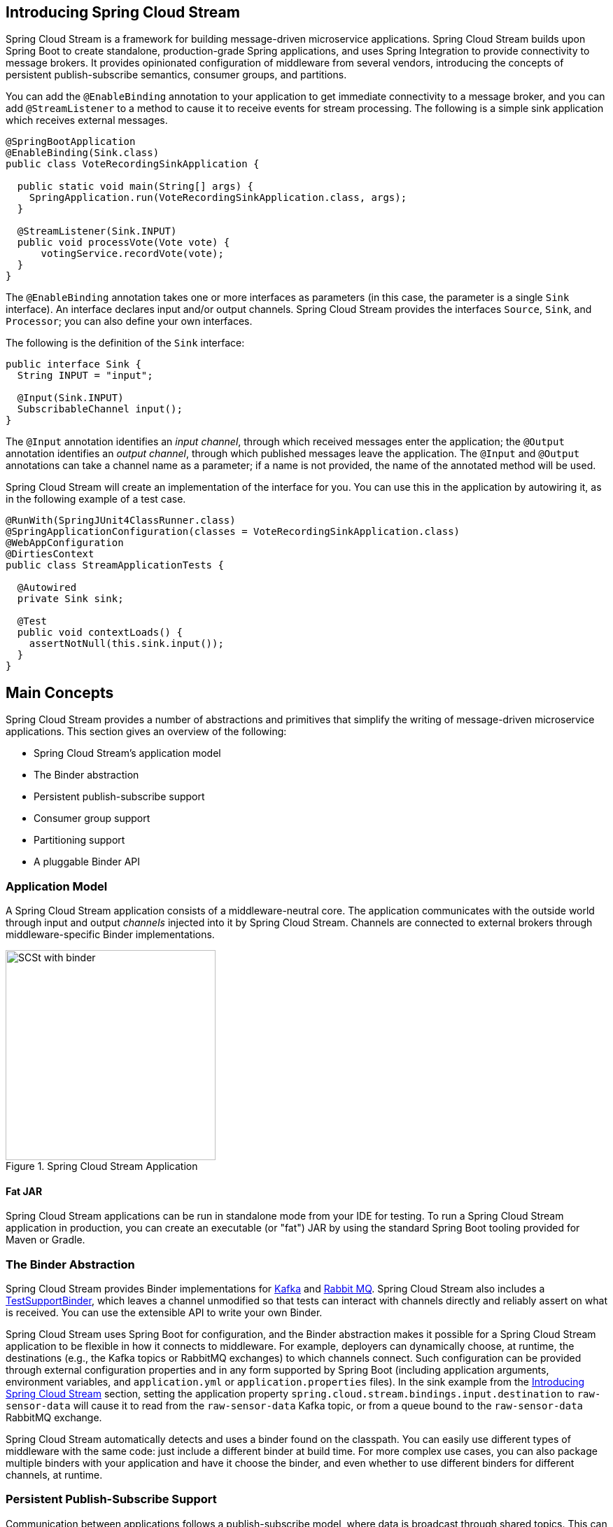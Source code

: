 [partintro]
--
This section goes into more detail about how you can work with Spring Cloud Stream.
It covers topics such as creating and running stream applications.
--

== Introducing Spring Cloud Stream
Spring Cloud Stream is a framework for building message-driven microservice applications.
Spring Cloud Stream builds upon Spring Boot to create standalone, production-grade Spring applications, and uses Spring Integration to provide connectivity to message brokers.
It provides opinionated configuration of middleware from several vendors, introducing the concepts of persistent publish-subscribe semantics, consumer groups, and partitions.

You can add the `@EnableBinding` annotation to your application to get immediate connectivity to a message broker, and you can add `@StreamListener` to a method to cause it to receive events for stream processing.
The following is a simple sink application which receives external messages.

[source,java]
----
@SpringBootApplication
@EnableBinding(Sink.class)
public class VoteRecordingSinkApplication {

  public static void main(String[] args) {
    SpringApplication.run(VoteRecordingSinkApplication.class, args);
  }

  @StreamListener(Sink.INPUT)
  public void processVote(Vote vote) {
      votingService.recordVote(vote);
  }
}
----

The `@EnableBinding` annotation takes one or more interfaces as parameters (in this case, the parameter is a single `Sink` interface).
An interface declares input and/or output channels.
Spring Cloud Stream provides the interfaces `Source`, `Sink`, and `Processor`; you can also define your own interfaces.

The following is the definition of the `Sink` interface:

[source,java]
----
public interface Sink {
  String INPUT = "input";

  @Input(Sink.INPUT)
  SubscribableChannel input();
}
----

The `@Input` annotation identifies an _input channel_, through which received messages enter the application; the `@Output` annotation identifies an _output channel_, through which published messages leave the application.
The `@Input` and `@Output` annotations can take a channel name as a parameter; if a name is not provided, the name of the annotated method will be used.

Spring Cloud Stream will create an implementation of the interface for you.
You can use this in the application by autowiring it, as in the following example of a test case.

[source,java]
----
@RunWith(SpringJUnit4ClassRunner.class)
@SpringApplicationConfiguration(classes = VoteRecordingSinkApplication.class)
@WebAppConfiguration
@DirtiesContext
public class StreamApplicationTests {

  @Autowired
  private Sink sink;

  @Test
  public void contextLoads() {
    assertNotNull(this.sink.input());
  }
}
----

== Main Concepts

Spring Cloud Stream provides a number of abstractions and primitives that simplify the writing of message-driven microservice applications.
This section gives an overview of the following:

* Spring Cloud Stream's application model
* The Binder abstraction
* Persistent publish-subscribe support
* Consumer group support
* Partitioning support
* A pluggable Binder API


=== Application Model

A Spring Cloud Stream application consists of a middleware-neutral core.
The application communicates with the outside world through input and output _channels_ injected into it by Spring Cloud Stream.
Channels are connected to external brokers through middleware-specific Binder implementations.

.Spring Cloud Stream Application
image::SCSt-with-binder.png[width=300,scaledwidth="50%"]

==== Fat JAR

Spring Cloud Stream applications can be run in standalone mode from your IDE for testing.
To run a Spring Cloud Stream application in production, you can create an executable (or "fat") JAR by using the standard Spring Boot tooling provided for Maven or Gradle.

=== The Binder Abstraction

Spring Cloud Stream provides Binder implementations for https://github.com/spring-cloud/spring-cloud-stream/tree/master/spring-cloud-stream-binders/spring-cloud-stream-binder-kafka[Kafka] and https://github.com/spring-cloud/spring-cloud-stream/tree/master/spring-cloud-stream-binders/spring-cloud-stream-binder-rabbit[Rabbit MQ].
Spring Cloud Stream also includes a https://github.com/spring-cloud/spring-cloud-stream/blob/master/spring-cloud-stream-test-support/src/main/java/org/springframework/cloud/stream/test/binder/TestSupportBinder.java[TestSupportBinder], which leaves a channel unmodified so that tests can interact with channels directly and reliably assert on what is received.
You can use the extensible API to write your own Binder.

Spring Cloud Stream uses Spring Boot for configuration, and the Binder abstraction makes it possible for a Spring Cloud Stream application to be flexible in how it connects to middleware.
For example, deployers can dynamically choose, at runtime, the destinations (e.g., the Kafka topics or RabbitMQ exchanges) to which channels connect.
Such configuration can be provided through external configuration properties and in any form supported by Spring Boot (including application arguments, environment variables, and `application.yml` or `application.properties` files).
In the sink example from the <<_introducing_spring_cloud_stream>> section, setting the application property `spring.cloud.stream.bindings.input.destination` to `raw-sensor-data` will cause it to read from the `raw-sensor-data` Kafka topic, or from a queue bound to the `raw-sensor-data` RabbitMQ exchange.

Spring Cloud Stream automatically detects and uses a binder found on the classpath.
You can easily use different types of middleware with the same code: just include a different binder at build time.
For more complex use cases, you can also package multiple binders with your application and have it choose the binder, and even whether to use different binders for different channels, at runtime.

=== Persistent Publish-Subscribe Support

Communication between applications follows a publish-subscribe model, where data is broadcast through shared topics.
This can be seen in the following figure, which shows a typical deployment for a set of interacting Spring Cloud Stream applications.

.Spring Cloud Stream Publish-Subscribe
image::SCSt-sensors.png[width=300,scaledwidth="50%"]

Data reported by sensors to an HTTP endpoint is sent to a common destination named `raw-sensor-data`.
From the destination, it is independently processed by a microservice application that computes time-windowed averages and by another microservice application that ingests the raw data into HDFS.
In order to process the data, both applications declare the topic as their input at runtime.

The publish-subscribe communication model reduces the complexity of both the producer and the consumer, and allows new applications to be added to the topology without disruption of the existing flow.
For example, downstream from the average-calculating application, you can add an application that calculates the highest temperature values for display and monitoring.
You can then add another application that interprets the same flow of averages for fault detection.
Doing all communication through shared topics rather than point-to-point queues reduces coupling between microservices.

While the concept of publish-subscribe messaging is not new, Spring Cloud Stream takes the extra step of making it an opinionated choice for its application model.
By using native middleware support, Spring Cloud Stream also simplifies use of the publish-subscribe model across different platforms.

[[consumer-groups]]
=== Consumer Groups
While the publish-subscribe model makes it easy to connect applications through shared topics, the ability to scale up by creating multiple instances of a given application is equally important.
When doing this, different instances of an application are placed in a competing consumer relationship, where only one of the instances is expected to handle a given message.

Spring Cloud Stream models this behavior through the concept of a _consumer group_.
(Spring Cloud Stream consumer groups are similar to and inspired by Kafka consumer groups.)
Each consumer binding can use the `spring.cloud.stream.bindings.<channelName>.group` property to specify a group name.
For the consumers shown in the following figure, this property would be set as `spring.cloud.stream.bindings.<channelName>.group=hdfsWrite` or `spring.cloud.stream.bindings.<channelName>.group=average`.

.Spring Cloud Stream Consumer Groups
image::SCSt-groups.png[width=300,scaledwidth="50%"]

All groups which subscribe to a given destination receive a copy of published data, but only one member of each group receives a given message from that destination.
By default, when a group is not specified, Spring Cloud Stream assigns the application to an anonymous and independent single-member consumer group that is in a publish-subscribe relationship with all other consumer groups.

[[durability]]
==== Durability

Consistent with the opinionated application model of Spring Cloud Stream, consumer group subscriptions are _durable_.
That is, a binder implementation ensures that group subscriptions are persistent, and once at least one subscription for a group has been created, the group will receive messages, even if they are sent while all applications in the group are stopped.

[NOTE]
====
Anonymous subscriptions are non-durable by nature.
For some binder implementations (e.g., RabbitMQ), it is possible to have non-durable group subscriptions.
====

In general, it is preferable to always specify a consumer group when binding an application to a given destination.
When scaling up a Spring Cloud Stream application, you must specify a consumer group for each of its input bindings.
This prevents the application's instances from receiving duplicate messages (unless that behavior is desired, which is unusual).

[[partitioning]]
=== Partitioning Support

Spring Cloud Stream provides support for _partitioning_ data between multiple instances of a given application.
In a partitioned scenario, the physical communication medium (e.g., the broker topic) is viewed as being structured into multiple partitions.
One or more producer application instances send data to multiple consumer application instances and ensure that data identified by common characteristics are processed by the same consumer instance.

Spring Cloud Stream provides a common abstraction for implementing partitioned processing use cases in a uniform fashion.
Partitioning can thus be used whether the broker itself is naturally partitioned (e.g., Kafka) or not (e.g., RabbitMQ).

.Spring Cloud Stream Partitioning
image::SCSt-partitioning.png[width=300,scaledwidth="50%"]

Partitioning is a critical concept in stateful processing, where it is critiical, for either performance or consistency reasons, to ensure that all related data is processed together.
For example, in the time-windowed average calculation example, it is important that all measurements from any given sensor are processed by the same application instance.

[NOTE]
====
To set up a partitioned processing scenario, you must configure both the data-producing and the data-consuming ends.
====

== Programming Model

This section describes Spring Cloud Stream's programming model.
Spring Cloud Stream provides a number of predefined annotations for declaring bound input and output channels as well as how to listen to channels.

=== Declaring and Binding Channels

==== Triggering Binding Via `@EnableBinding`

You can turn a Spring application into a Spring Cloud Stream application by applying the `@EnableBinding` annotation to one of the application's configuration classes.
The `@EnableBinding` annotation itself is meta-annotated with `@Configuration` and triggers the configuration of Spring Cloud Stream infrastructure:

[source,java]
----
...
@Import(...)
@Configuration
@EnableIntegration
public @interface EnableBinding {
    ...
    Class<?>[] value() default {};
}
----

The `@EnableBinding` annotation can take as parameters one or more interface classes that contain methods which represent bindable components (typically message channels).

[NOTE]
====
In Spring Cloud Stream 1.0, the only supported bindable components are the Spring Messaging `MessageChannel` and its extensions `SubscribableChannel` and `PollableChannel`.
Future versions should extend this support to other types of components, using the same mechanism.
In this documentation, we will continue to refer to channels.
====

==== `@Input` and `@Output`

A Spring Cloud Stream application can have an arbitrary number of input and output channels defined in an interface as `@Input` and `@Output` methods:

[source,java]
----
public interface Barista {

    @Input
    SubscribableChannel orders();

    @Output
    MessageChannel hotDrinks();

    @Output
    MessageChannel coldDrinks();
}
----

Using this interface as a parameter to `@EnableBinding` will trigger the creation of three bound channels named `orders`, `hotDrinks`, and `coldDrinks`, respectively.

[source,java]
----
@EnableBinding(Barista.class)
public class CafeConfiguration {

   ...
}
----

===== Customizing Channel Names

Using the `@Input` and `@Output` annotations, you can specify a customized channel name for the channel, as shown in the following example:

[source,java]
----
public interface Barista {
    ...
    @Input("inboundOrders")
    SubscribableChannel orders();
}
----

In this example, the created bound channel will be named `inboundOrders`.

===== `Source`, `Sink`, and `Processor`

For easy addressing of the most common use cases, which involve either an input channel, an output channel, or both, Spring Cloud Stream provides three predefined interfaces out of the box.

`Source` can be used for an application which has a single outbound channel.

[source,java]
----
public interface Source {

  String OUTPUT = "output";

  @Output(Source.OUTPUT)
  MessageChannel output();

}
----

`Sink` can be used for an application which has a single inbound channel.

[source,java]
----
public interface Sink {

  String INPUT = "input";

  @Input(Sink.INPUT)
  SubscribableChannel input();

}
----

`Processor` can be used for an application which has both an inbound channel and an outbound channel.

[source,java]
----
public interface Processor extends Source, Sink {
}
----

Spring Cloud Stream provides no special handling for any of these interfaces; they are only provided out of the box.

==== Accessing Bound Channels

===== Injecting the Bound Interfaces

For each bound interface, Spring Cloud Stream will generate a bean that implements the interface.
Invoking a `@Input`-annotated or `@Output`-annotated method of one of these beans will return the relevant bound channel.

The bean in the following example sends a message on the output channel when its `hello` method is invoked.
It invokes `output()` on the injected `Source` bean to retrieve the target channel.

[source,java]
----
@Component
public class SendingBean {

    private Source source;

    @Autowired
    public SendingBean(Source source) {
        this.source = source;
    }

    public void sayHello(String name) {
         source.output().send(MessageBuilder.withPayload(name).build());
    }
}
----

===== Injecting Channels Directly

Bound channels can be also injected directly:

[source, java]
----
@Component
public class SendingBean {

    private MessageChannel output;

    @Autowired
    public SendingBean(MessageChannel output) {
        this.output = output;
    }

    public void sayHello(String name) {
         output.send(MessageBuilder.withPayload(name).build());
    }
}
----

If the name of the channel is customized on the declaring annotation, that name should be used instead of the method name.
Given the following declaration:

[source,java]
----
public interface CustomSource {
    ...
    @Output("customOutput")
    MessageChannel output();
}
----

The channel will be injected as shown in the following example:

[source, java]
----
@Component
public class SendingBean {

    private MessageChannel output;

    @Autowired
    public SendingBean(@Qualifier("customOutput") MessageChannel output) {
        this.output = output;
    }

    public void sayHello(String name) {
         this.output.send(MessageBuilder.withPayload(name).build());
    }
}
----
==== Producing and Consuming Messages

You can write a Spring Cloud Stream application using either Spring Integration annotations or Spring Cloud Stream's `@StreamListener` annotation.
The `@StreamListener` annotation is modeled after other Spring Messaging annotations (such as `@MessageMapping`, `@JmsListener`, `@RabbitListener`, etc.) but adds content type management and type coercion features.

===== Native Spring Integration Support

Because Spring Cloud Stream is based on Spring Integration, Stream completely inherits Integration's foundation and infrastructure as well as the component itself.
For example, you can attach the  output channel of a `Source` to a `MessageSource`:

[source, java]
----
@EnableBinding(Source.class)
public class TimerSource {

  @Value("${format}")
  private String format;

  @Bean
  @InboundChannelAdapter(value = Source.OUTPUT, poller = @Poller(fixedDelay = "${fixedDelay}", maxMessagesPerPoll = "1"))
  public MessageSource<String> timerMessageSource() {
    return () -> new GenericMessage<>(new SimpleDateFormat(format).format(new Date()));
  }
}
----

Or you can use a processor's channels in a transformer:

[source,java]
----
@EnableBinding(Processor.class)
public class TransformProcessor {
  @Transformer(inputChannel = Processor.INPUT, outputChannel = Processor.OUTPUT)
  public Object transform(String message) {
    return message.toUpperCase();
  }
}
----

===== Using @StreamListener for Automatic Content Type Handling

Complementary to its Spring Integration support, Spring Cloud Stream provides its own `@StreamListener` annotation, modeled after other Spring Messaging annotations (e.g. `@MessageMapping`, `@JmsListener`, `@RabbitListener`, etc.).
The `@StreamListener` annotation provides a simpler model for handling inbound messages, especially when dealing with use cases that involve content type management and type coercion.

Spring Cloud Stream provides an extensible `MessageConverter` mechanism for handling data conversion by bound channels and for, in this case, dispatching to methods annotated with `@StreamListener`.
The following is an example of an application which processes external `Vote` events:

[source,java]
----
@EnableBinding(Sink.class)
public class VoteHandler {

  @Autowired
  VotingService votingService;

  @StreamListener(Sink.INPUT)
  public void handle(Vote vote) {
    votingService.record(vote);
  }
}
----

The distinction between `@StreamListener` and a Spring Integration `@ServiceActivator` is seen when considering an inbound `Message` that has a `String` payload and a `contentType` header of `application/json`.
In the case of `@StreamListener`, the `MessageConverter` mechanism will use the `contentType` header to parse the `String` payload into a `Vote` object.

As with other Spring Messaging methods, method arguments can be annotated with `@Payload`, `@Headers` and `@Header`.

[NOTE]
====
For methods which return data, you must use the `@SendTo` annotation to specify the output binding destination for data returned by the method:

[source,java]
----
@EnableBinding(Processor.class)
public class TransformProcessor {

  @Autowired
  VotingService votingService;

  @StreamListener(Processor.INPUT)
  @SendTo(Processor.OUTPUT)
  public VoteResult handle(Vote vote) {
    return votingService.record(vote);
  }
}
----
====

===== Using @StreamListener for dispatching messages to multiple methods

Since version 1.2, Spring Cloud Stream supports dispatching messages to multiple `@StreamListener` methods registered on an input channel, based on a condition.

In order to be eligible to support conditional dispatching, a method must satisfy the follow conditions:

* it must not return a value
* it must be an individual message handling method (reactive API methods are not supported)

The condition is specified via a SpEL expression in the `condition` attribute of the annotation and is evaluated for each message.
All the handlers that match the condition will be invoked in the same thread and no assumption must be made about the order in which the invocations take place.

An example of using `@StreamListener` with dispatching conditions can be seen below.
In this example, all the messages bearing a header `type` with the value `foo` will be dispatched to the `receiveFoo` method, and all the messages bearing a header `type` with the value `bar` will be dispatched to the `receiveBar` method.

[source,java]
----
@EnableBinding(Sink.class)
@EnableAutoConfiguration
public static class TestPojoWithAnnotatedArguments {

    @StreamListener(target = Sink.INPUT, condition = "headers['type']=='foo'")
    public void receiveFoo(@Payload FooPojo fooPojo) {
       // handle the message
    }

    @StreamListener(target = Sink.INPUT, condition = "headers['type']=='bar'")
    public void receiveBar(@Payload BarPojo barPojo) {
       // handle the message
    }
}
----

[NOTE]
====
Dispatching via `@StreamListener` conditions is only supported for handlers of individual messages, and not for reactive programming support (described below).
====

==== Reactive Programming Support

Spring Cloud Stream also supports the use of reactive APIs where incoming and outgoing data is handled as continuous data flows.
Support for reactive APIs is available via the `spring-cloud-stream-reactive`, which needs to be added explicitly to your project.


The programming model with reactive APIs is declarative, where instead of specifying how each individual message should be handled, you can use operators that describe functional transformations from inbound to outbound data flows.

Spring Cloud Stream supports the following reactive APIs:

*   Reactor
*   RxJava 1.x

In the future, it is intended to support a more generic model based on Reactive Streams.

The reactive programming model is also using the `@StreamListener` annotation for setting up reactive handlers. The differences are that:

* the `@StreamListener` annotation must not specify an input or output, as they are provided as arguments and return values from the method;
* the arguments of the method must be annotated with `@Input` and `@Output` indicating which input or output will the incoming and respectively outgoing data flows connect to;
* the return value of the method, if any, will be annotated with `@Output`, indicating the input where data shall be sent.

[NOTE]
====
Reactive programming support requires Java 1.8.
====

[NOTE]
====
As of Spring Cloud Stream 1.1.1 and later (starting with release train Brooklyn.SR2), reactive programming support requires the use of Reactor 3.0.4.RELEASE and higher.
Earlier Reactor versions (including 3.0.1.RELEASE, 3.0.2.RELEASE and 3.0.3.RELEASE) are not supported.
`spring-cloud-stream-reactive` will transitively retrieve the proper version, but it is possible for the project structure to manage the version of the `io.projectreactor:reactor-core` to an earlier release, especially when using Maven.
This is the case for projects generated via Spring Initializr with Spring Boot 1.x, which will override the Reactor version to `2.0.8.RELEASE`.
In such cases you must ensure that the proper version of the artifact is released.
This can be simply achieved by adding a direct dependency on `io.projectreactor:reactor-core` with a version of `3.0.4.RELEASE` or later to your project.
====

[NOTE]
====
The use of term `reactive` is currently referring to the reactive APIs being used and not to the execution model being reactive (i.e. the bound endpoints are still using a 'push' rather than 'pull' model). While some backpressure support is provided by the use of Reactor, we do intend on the long run to support entirely reactive pipelines by the use of native reactive clients for the connected middleware.
====

===== Reactor-based handlers

A Reactor based handler can have the following argument types:

* For arguments annotated with `@Input`, it supports the  Reactor type `Flux`.
  The parameterization of the inbound Flux follows the same rules as in the case of individual message handling: it can be the entire `Message`, a POJO which can be the `Message` payload, or a POJO which is the result of a transformation based on the `Message` content-type header. Multiple inputs are provided;
* For arguments annotated with `Output`, it supports the type `FluxSender` which connects a `Flux` produced by the method with an output. Generally speaking, specifying outputs as arguments is only recommended when the method can have multiple outputs;

A Reactor based handler supports a return type of `Flux`, case in which it must be annotated with `@Output`. We recommend using the return value of the method when a single output flux is available.

Here is an example of a simple Reactor-based Processor.

[source, java]
----
@EnableBinding(Processor.class)
@EnableAutoConfiguration
public static class UppercaseTransformer {

  @StreamListener
  @Output(Processor.OUTPUT)
  public Flux<String> receive(@Input(Processor.INPUT) Flux<String> input) {
    return input.map(s -> s.toUpperCase());
  }
}
----

The same processor using output arguments looks like this:

[source, java]
----
@EnableBinding(Processor.class)
@EnableAutoConfiguration
public static class UppercaseTransformer {

  @StreamListener
  public void receive(@Input(Processor.INPUT) Flux<String> input,
     @Output(Processor.OUTPUT) FluxSender output) {
     output.send(input.map(s -> s.toUpperCase()));
  }
}
----

===== RxJava 1.x support

RxJava 1.x handlers follow the same rules as Reactor-based one, but will use `Observable` and `ObservableSender` arguments and return types.

So the first example above will become:

[source, java]
----
@EnableBinding(Processor.class)
@EnableAutoConfiguration
public static class UppercaseTransformer {

  @StreamListener
  @Output(Processor.OUTPUT)
  public Observable<String> receive(@Input(Processor.INPUT) Observable<String> input) {
    return input.map(s -> s.toUpperCase());
  }
}
----

The second example above will become:


[source, java]
----
@EnableBinding(Processor.class)
@EnableAutoConfiguration
public static class UppercaseTransformer {

  @StreamListener
  public void receive(@Input(Processor.INPUT) Observable<String> input,
     @Output(Processor.OUTPUT) ObservableSender output) {
     output.send(input.map(s -> s.toUpperCase()));
  }
}
----

==== Aggregation

Spring Cloud Stream provides support for aggregating multiple applications together, connecting their input and output channels directly and avoiding the additional cost of exchanging messages via a broker.
As of version 1.0 of Spring Cloud Stream, aggregation is supported only for the following types of applications:

* _sources_ - applications with a single output channel named `output`, typically having a single binding of the type `org.springframework.cloud.stream.messaging.Source`
* _sinks_ - applications with a single input channel named `input`, typically having a single binding of the type `org.springframework.cloud.stream.messaging.Sink`
* _processors_ - applications with a single input channel named `input` and a single output channel named `output`, typically having a single binding of the type `org.springframework.cloud.stream.messaging.Processor`.

They can be aggregated together by creating a sequence of interconnected applications, in which the output channel of an element in the sequence is connected to the input channel of the next element, if it exists.
A sequence can start with either a _source_ or a _processor_, it can contain an arbitrary number of _processors_ and must end with either a _processor_ or a _sink_.

Depending on the nature of the starting and ending element, the sequence may have one or more bindable channels, as follows:

* if the sequence starts with a source and ends with a sink, all communication between the applications is direct and no channels will be bound
* if the sequence starts with a processor, then its input channel will become the `input` channel of the aggregate and will be bound accordingly
* if the sequence ends with a processor, then its output channel will become the `output` channel of the aggregate and will be bound accordingly

Aggregation is performed using the `AggregateApplicationBuilder` utility class, as in the following example.
Let's consider a project in which we have source, processor and a sink, which may be defined in the project, or may be contained in one of the project's dependencies.

[source,java]
----
@SpringBootApplication
@EnableBinding(Sink.class)
public class SinkApplication {

	private static Logger logger = LoggerFactory.getLogger(SinkModuleDefinition.class);

	@ServiceActivator(inputChannel=Sink.INPUT)
	public void loggerSink(Object payload) {
		logger.info("Received: " + payload);
	}
}
----

[source,java]
----
@SpringBootApplication
@EnableBinding(Processor.class)
public class ProcessorApplication {

	@Transformer
	public String loggerSink(String payload) {
		return payload.toUpperCase();
	}
}
----

[source,java]
----
@SpringBootApplication
@EnableBinding(Source.class)
public class SourceApplication {

	@Bean
	@InboundChannelAdapter(value = Source.OUTPUT)
	public String timerMessageSource() {
		return new SimpleDateFormat().format(new Date());
	}
}
----

Each configuration can be used for running a separate component, but in this case they can be aggregated together as follows:

[source,java]
----
@SpringBootApplication
public class SampleAggregateApplication {

	public static void main(String[] args) {
		new AggregateApplicationBuilder()
			.from(SourceApplication.class).args("--fixedDelay=5000")
			.via(ProcessorApplication.class)
			.to(SinkApplication.class).args("--debug=true").run(args);
	}
}
----

The starting component of the sequence is provided as argument to the `from()` method.
The ending component of the sequence is provided as argument to the `to()` method.
Intermediate processors are provided as argument to the `via()` method.
Multiple processors of the same type can be chained together (e.g. for pipelining transformations with different configurations).
For each component, the builder can provide runtime arguments for Spring Boot configuration.

===== Configuring aggregate application

Spring Cloud Stream supports passing properties for the individual applications inside the aggregate application using 'namespace' as prefix.

The namespace can be set for applications as follows:

[source,java]
----
@SpringBootApplication
public class SampleAggregateApplication {

	public static void main(String[] args) {
		new AggregateApplicationBuilder()
			.from(SourceApplication.class).namespace("source").args("--fixedDelay=5000")
			.via(ProcessorApplication.class).namespace("processor1")
			.to(SinkApplication.class).namespace("sink").args("--debug=true").run(args);
	}
}
----

Once the 'namespace' is set for the individual applications, the application properties with the `namespace` as prefix can be passed to the aggregate application using any supported property source (commandline, environment properties etc.,)

For instance, to override the default `fixedDelay` and `debug` properties of 'source' and 'sink' applications:

[source]
----
java -jar target/MyAggregateApplication-0.0.1-SNAPSHOT.jar --source.fixedDelay=10000 --sink.debug=false

----


== Binders

Spring Cloud Stream provides a Binder abstraction for use in connecting to physical destinations at the external middleware.
This section provides information about the main concepts behind the Binder SPI, its main components, and implementation-specific details.

=== Producers and Consumers

.Producers and Consumers
image::producers-consumers.png[width=300,scaledwidth="75%"]

A _producer_ is any component that sends messages to a channel.
The channel can be bound to an external message broker via a Binder implementation for that broker.
When invoking the `bindProducer()` method, the first parameter is the name of the destination within the broker, the second parameter is the local channel instance to which the producer will send messages, and the third parameter contains properties (such as a partition key expression) to be used within the adapter that is created for that channel.

A _consumer_ is any component that receives messages from a channel.
As with a producer, the consumer's channel can be bound to an external message broker.
When invoking the `bindConsumer()` method, the first parameter is the destination name, and a second parameter provides the name of a logical group of consumers.
Each group that is represented by consumer bindings for a given destination receives a copy of each message that a producer sends to that destination (i.e., publish-subscribe semantics).
If there are multiple consumer instances bound using the same group name, then messages will be load-balanced across those consumer instances so that each message sent by a producer is consumed by only a single consumer instance within each group (i.e., queueing semantics).

=== Binder SPI

The Binder SPI consists of a number of interfaces, out-of-the box utility classes and discovery strategies that provide a pluggable mechanism for connecting to external middleware.

The key point of the SPI is the `Binder` interface which is a strategy for connecting inputs and outputs to external middleware.

[source,java]
----
public interface Binder<T, C extends ConsumerProperties, P extends ProducerProperties> {
	Binding<T> bindConsumer(String name, String group, T inboundBindTarget, C consumerProperties);

	Binding<T> bindProducer(String name, T outboundBindTarget, P producerProperties);
}
----

The interface is parameterized, offering a number of extension points:

* input and output bind targets - as of version 1.0, only `MessageChannel` is supported, but this is intended to be used as an extension point in the future;
* extended consumer and producer properties - allowing specific Binder implementations to add supplemental properties which can be supported in a type-safe manner.

A typical binder implementation consists of the following

* a class that implements the `Binder` interface;
* a Spring `@Configuration` class that creates a bean of the type above along with the middleware connection infrastructure;
* a `META-INF/spring.binders` file found on the classpath containing one or more binder definitions, e.g.

```
kafka:\
org.springframework.cloud.stream.binder.kafka.config.KafkaBinderConfiguration
```

=== Binder Detection

Spring Cloud Stream relies on implementations of the Binder SPI to perform the task of connecting channels to message brokers.
Each Binder implementation typically connects to one type of messaging system.

==== Classpath Detection

By default, Spring Cloud Stream relies on Spring Boot's auto-configuration to configure the binding process.
If a single Binder implementation is found on the classpath, Spring Cloud Stream will use it automatically.
For example, a Spring Cloud Stream project that aims to bind only to RabbitMQ can simply add the following dependency:

[source,xml]
----
<dependency>
  <groupId>org.springframework.cloud</groupId>
  <artifactId>spring-cloud-stream-binder-rabbit</artifactId>
</dependency>
----

For the specific maven coordinates of other binder dependencies, please refer to the documentation of that binder implementation.

[[multiple-binders]]
=== Multiple Binders on the Classpath

When multiple binders are present on the classpath, the application must indicate which binder is to be used for each channel binding.
Each binder configuration contains a `META-INF/spring.binders`, which is a simple properties file:

[source]
----
rabbit:\
org.springframework.cloud.stream.binder.rabbit.config.RabbitServiceAutoConfiguration
----

Similar files exist for the other provided binder implementations (e.g., Kafka), and custom binder implementations are expected to provide them, as well.
The key represents an identifying name for the binder implementation, whereas the value is a comma-separated list of configuration classes that each contain one and only one bean definition of type `org.springframework.cloud.stream.binder.Binder`.

Binder selection can either be performed globally, using the `spring.cloud.stream.defaultBinder` property (e.g., `spring.cloud.stream.defaultBinder=rabbit`) or individually, by configuring the binder on each channel binding.
For instance, a processor application (that has channels with the names `input` and `output` for read/write respectively) which reads from Kafka and writes to RabbitMQ can specify the following configuration:

----
spring.cloud.stream.bindings.input.binder=kafka
spring.cloud.stream.bindings.output.binder=rabbit
----

[[multiple-systems]]
=== Connecting to Multiple Systems

By default, binders share the application's Spring Boot auto-configuration, so that one instance of each binder found on the classpath will be created.
If your application should connect to more than one broker of the same type, you can specify multiple binder configurations, each with different environment settings.

[NOTE]
====
Turning on explicit binder configuration will disable the default binder configuration process altogether.
If you do this, all binders in use must be included in the configuration.
Frameworks that intend to use Spring Cloud Stream transparently may create binder configurations that can be referenced by name, but will not affect the default binder configuration.
In order to do so, a binder configuration may have its `defaultCandidate` flag set to false, e.g. `spring.cloud.stream.binders.<configurationName>.defaultCandidate=false`.
This denotes a configuration that will exist independently of the default binder configuration process.
====

For example, this is the typical configuration for a processor application which connects to two RabbitMQ broker instances:

[source,yml]
----
spring:
  cloud:
    stream:
      bindings:
        input:
          destination: foo
          binder: rabbit1
        output:
          destination: bar
          binder: rabbit2
      binders:
        rabbit1:
          type: rabbit
          environment:
            spring:
              rabbitmq:
                host: <host1>
        rabbit2:
          type: rabbit
          environment:
            spring:
              rabbitmq:
                host: <host2>
----

=== Binder configuration properties

The following properties are available when creating custom binder configurations.
They must be prefixed with `spring.cloud.stream.binders.<configurationName>`.

type::
  The binder type.
It typically references one of the binders found on the classpath, in particular a key in a `META-INF/spring.binders` file.
+
By default, it has the same value as the configuration name.
inheritEnvironment::
  Whether the configuration will inherit the environment of the application itself.
+
Default `true`.
environment::
  Root for a set of properties that can be used to customize the environment of the binder.
When this is configured, the context in which the binder is being created is not a child of the application context.
This allows for complete separation between the binder components and the application components.
+
Default `empty`.
defaultCandidate::
  Whether the binder configuration is a candidate for being considered a default binder, or can be used only when explicitly referenced.
This allows adding binder configurations without interfering with the default processing.
+
Default `true`.

== Configuration Options

Spring Cloud Stream supports general configuration options as well as configuration for bindings and binders.
Some binders allow additional binding properties to support middleware-specific features.

Configuration options can be provided to Spring Cloud Stream applications via any mechanism supported by Spring Boot.
This includes application arguments, environment variables, and YAML or .properties files.

=== Spring Cloud Stream Properties

spring.cloud.stream.instanceCount::
  The number of deployed instances of an application.
Must be set for partitioning and if using Kafka.
+
Default: `1`.

spring.cloud.stream.instanceIndex::
  The instance index of the application: a number from `0` to `instanceCount`-1.
Used for partitioning and with Kafka.
Automatically set in Cloud Foundry to match the application's instance index.
spring.cloud.stream.dynamicDestinations::
  A list of destinations that can be bound dynamically (for example, in a dynamic routing scenario).
If set, only listed destinations can be bound.
+
Default: empty (allowing any destination to be bound).

spring.cloud.stream.defaultBinder::
  The default binder to use, if multiple binders are configured.
See <<multiple-binders,Multiple Binders on the Classpath>>.
+
Default: empty.

spring.cloud.stream.overrideCloudConnectors::
  This property is only applicable when the `cloud` profile is active and Spring Cloud Connectors are provided with the application.
If the property is false (the default), the binder will detect a suitable bound service (e.g. a RabbitMQ service bound in Cloud Foundry for the RabbitMQ binder) and will use it for creating connections (usually via Spring Cloud Connectors).
When set to true, this property instructs binders to completely ignore the bound services and rely on Spring Boot properties (e.g. relying on the `spring.rabbitmq.*` properties provided in the environment for the RabbitMQ binder).
The typical usage of this property is to be nested in a customized environment <<multiple-systems, when connecting to multiple systems>>.
+
Default: false.

[[binding-properties]]
=== Binding Properties

Binding properties are supplied using the format `spring.cloud.stream.bindings.<channelName>.<property>=<value>`.
The `<channelName>` represents the name of the channel being configured (e.g., `output` for a `Source`).

To avoid repetition, Spring Cloud Stream supports setting values for all channels, in the format `spring.cloud.stream.default.<property>=<value>`.

In what follows, we indicate where we have omitted the `spring.cloud.stream.bindings.<channelName>.` prefix and focus just on the property name, with the understanding that the prefix will be included at runtime.

==== Properties for Use of Spring Cloud Stream

The following binding properties are available for both input and output bindings and must be prefixed with `spring.cloud.stream.bindings.<channelName>.`, e.g. `spring.cloud.stream.bindings.input.destination=ticktock`.

Default values can be set by using the prefix `spring.cloud.stream.default`, e.g. `spring.cloud.stream.default.contentType=application/json`.

destination::
    The target destination of a channel on the bound middleware (e.g., the RabbitMQ exchange or Kafka topic).
    If the channel is bound as a consumer, it could be bound to multiple destinations and the destination names can be specified as comma separated String values.
    If not set, the channel name is used instead.
    The default value of this property cannot be overridden.
group::
    The consumer group of the channel.
Applies only to inbound bindings.
See <<consumer-groups,Consumer Groups>>.
+
Default: null (indicating an anonymous consumer).
contentType::
    The content type of the channel.
//See <<content type management>>.
+
Default: null (so that no type coercion is performed).
binder::
    The binder used by this binding.
See <<multiple-binders>> for details.
+
Default: null (the default binder will be used, if one exists).

==== Consumer properties

The following binding properties are available for input bindings only and must be prefixed with `spring.cloud.stream.bindings.<channelName>.consumer.`, e.g. `spring.cloud.stream.bindings.input.consumer.concurrency=3`.

Default values can be set by using the prefix `spring.cloud.stream.default.consumer`, e.g. `spring.cloud.stream.default.consumer.headerMode=raw`.

concurrency::
  The concurrency of the inbound consumer.
+
Default: `1`.
partitioned::
  Whether the consumer receives data from a partitioned producer.
+
Default: `false`.
headerMode::
    When set to `raw`, disables header parsing on input.
Effective only for messaging middleware that does not support message headers natively and requires header embedding.
Useful when inbound data is coming from outside Spring Cloud Stream applications.
+
Default: `embeddedHeaders`.
maxAttempts::
  If processing fails, the number of attempts to process the message (including the first).
  Set to 1 to disable retry.
+
Default: `3`.
backOffInitialInterval::
  The backoff initial interval on retry.
+
Default: `1000`.
backOffMaxInterval::
  The maximum backoff interval.
+
Default: `10000`.
backOffMultiplier::
  The backoff multiplier.
+
Default: `2.0`.
instanceIndex::
  When set to a value greater than equal to zero, allows customizing the instance index of this consumer (if different from `spring.cloud.stream.instanceIndex`).
When set to a negative value, it will default to `spring.cloud.stream.instanceIndex`.
+
Default: `-1`.
instanceCount::
  When set to a value greater than equal to zero, allows customizing the instance count of this consumer (if different from `spring.cloud.stream.instanceCount`).
When set to a negative value, it will default to `spring.cloud.stream.instanceCount`.
+
Default: `-1`.

==== Producer Properties

The following binding properties are available for output bindings only and must be prefixed with `spring.cloud.stream.bindings.<channelName>.producer.`, e.g. `spring.cloud.stream.bindings.input.producer.partitionKeyExpression=payload.id`.

Default values can be set by using the prefix `spring.cloud.stream.default.producer`, e.g. `spring.cloud.stream.default.producer.partitionKeyExpression=payload.id`.

partitionKeyExpression::
  A SpEL expression that determines how to partition outbound data.
If set, or if `partitionKeyExtractorClass` is set, outbound data on this channel will be partitioned, and `partitionCount` must be set to a value greater than 1 to be effective.
The two options are mutually exclusive.
See <<partitioning>>.
+
Default: null.
partitionKeyExtractorClass::
  A `PartitionKeyExtractorStrategy` implementation.
If set, or if `partitionKeyExpression` is set, outbound data on this channel will be partitioned, and `partitionCount` must be set to a value greater than 1 to be effective.
The two options are mutually exclusive.
See <<partitioning>>.
+
Default: null.
partitionSelectorClass::
  A `PartitionSelectorStrategy` implementation.
Mutually exclusive with `partitionSelectorExpression`.
If neither is set, the partition will be selected as the `hashCode(key) % partitionCount`, where `key` is computed via either `partitionKeyExpression` or `partitionKeyExtractorClass`.
+
Default: null.
partitionSelectorExpression::
  A SpEL expression for customizing partition selection.
Mutually exclusive with `partitionSelectorClass`.
If neither is set, the partition will be selected as the `hashCode(key) % partitionCount`, where `key` is computed via either `partitionKeyExpression` or `partitionKeyExtractorClass`.
+
Default: null.
partitionCount::
  The number of target partitions for the data, if partitioning is enabled.
Must be
  set to a value greater than 1 if the producer is partitioned.
On Kafka, interpreted as a
  hint; the larger of this and the partition count of the target topic is used instead.
+
Default: `1`.
requiredGroups::
  A comma-separated list of groups to which the producer must ensure message delivery even if they start after it has been created (e.g., by pre-creating durable queues in RabbitMQ).
headerMode::
  When set to `raw`, disables header embedding on output.
Effective only for messaging middleware that does not support message headers natively and requires header embedding.
Useful when producing data for non-Spring Cloud Stream applications.
+
Default: `embeddedHeaders`.
useNativeEncoding::
  When set to `true`, the outbound message is serialized directly by client library, which must be configured correspondingly (e.g. setting an appropriate Kafka producer value serializer).
When this configuration is being used, the outbound message marshalling is not based on the `contentType` of the binding.
When native encoding is used, it is the responsibility of the consumer to use appropriate decoder (ex: Kafka consumer value de-serializer) to deserialize the inbound message.
Also, when native encoding/decoding is used the `headerMode` property is ignored and headers will not be embedded into the message.
+
Default: `false`.
[[contenttypemanagement]]
== Content Type and Transformation

To allow you to propagate information about the content type of produced messages, Spring Cloud Stream attaches, by default, a `contentType` header to outbound messages.
For middleware that does not directly support headers, Spring Cloud Stream provides its own mechanism of automatically wrapping outbound messages in an envelope of its own.
For middleware that does support headers, Spring Cloud Stream applications may receive messages with a given content type from non-Spring Cloud Stream applications.

Spring Cloud Stream can handle messages based on this information in two ways:

* Through its `contentType` settings on inbound and outbound channels
* Through its argument mapping performed for methods annotated with `@StreamListener`

Spring Cloud Stream allows you to declaratively configure type conversion for inputs and outputs using the `spring.cloud.stream.bindings.<channelName>.content-type` property of a binding.
Note that general type conversion may also be accomplished easily by using a transformer inside your application.
Currently, Spring Cloud Stream natively supports the following type conversions commonly used in streams:

* *JSON* to/from *POJO*
* *JSON* to/from https://github.com/spring-projects/spring-tuple/blob/master/spring-tuple/src/main/java/org/springframework/tuple/Tuple.java[org.springframework.tuple.Tuple]
* *Object* to/from *byte[]* : Either the raw bytes serialized for remote transport, bytes emitted by an application, or converted to bytes using Java serialization(requires the object to be Serializable)
* *String* to/from *byte[]*
* *Object* to *plain text* (invokes the object's _toString()_ method)

Where _JSON_ represents either a byte array or String payload containing JSON.
Currently, Objects may be converted from a JSON byte array or String.
Converting to JSON always produces a String.

[[mime-types]]
=== MIME types
`content-type` values are parsed as media types, e.g., `application/json` or `text/plain;charset=UTF-8`.
MIME types are especially useful for indicating how to convert to String or byte[] content.
Spring Cloud Stream also uses MIME type format to represent Java types, using the general type `application/x-java-object` with a `type` parameter.
For example, `application/x-java-object;type=java.util.Map` or `application/x-java-object;type=com.bar.Foo` can be set as the `content-type` property of an input binding.
In addition, Spring Cloud Stream provides custom MIME types, notably, `application/x-spring-tuple` to specify a Tuple.

[[mime-types-and-java-types]]
=== MIME types and Java types

The type conversions Spring Cloud Stream provides out of the box are summarized in the following table:

|===
|Source Payload |Target Payload |content-type header | content-type | Comments

|POJO
|JSON String
|ignored
|application/json
|

|Tuple
|JSON String
|ignored
|application/json
|JSON is tailored for Tuple

|POJO
|String (toString())
|ignored
|text/plain, java.lang.String
|

|POJO
|byte[] (java.io serialized)
|ignored
|application/x-java-serialized-object
|

|JSON byte[] or String
|POJO
|application/json (or none)
|application/x-java-object
|

|byte[] or String
|Serializable
|application/x-java-serialized-object
|application/x-java-object
|

|JSON byte[] or String
|Tuple
|application/json (or none)
|application/x-spring-tuple
|

|byte[]
|String
|any
|text/plain, java.lang.String
|will apply any Charset specified in the content-type header

|String
|byte[]
|any
|application/octet-stream
|will apply any Charset specified in the content-type header

|===

[[NOTE]]
Conversion applies to payloads that require type conversion.
For example, if a module produces an XML string with outputType=application/json, the payload will not be converted from XML to JSON.
This is because the payload at the module's output channel is already a String so no conversion will be applied at runtime.

[[TIP]]
While conversion is supported for both input and output channels, it is especially recommended to be used for the conversion of outbound messages.
For the conversion of inbound messages, especially when the target is a POJO, the `@StreamListener` support will perform the conversion automatically.

=== Customizing message conversion

Besides the conversions that it supports out of the box, Spring Cloud Stream also supports registering your own message conversion implementations.
This allows you to send and receive data in a variety of custom formats, including binary, and associate them with specific `contentTypes`.
Spring Cloud Stream registers all the beans of type `org.springframework.messaging.converter.MessageConverter` as custom message converters along with the out of the box message converters.

If your message converter needs to work with a specific `content-type` and target class (for both input and output), then the message converter needs to extend `org.springframework.messaging.converter.AbstractMessageConverter`.
For conversion when using `@StreamListener`, a message converter that implements `org.springframework.messaging.converter.MessageConverter` would suffice.

Here is an example of creating a message converter bean (with the content-type `application/bar`) inside a Spring Cloud Stream application:

[source,java]
----
@EnableBinding(Sink.class)
@SpringBootApplication
public static class SinkApplication {

  ...

  @Bean
  public MessageConverter customMessageConverter() {
    return new MyCustomMessageConverter();
  }
----

[source,java]
----

public class MyCustomMessageConverter extends AbstractMessageConverter {

	public MyCustomMessageConverter() {
		super(new MimeType("application", "bar"));
	}

	@Override
  protected boolean supports(Class<?> clazz) {
    return (Bar.class == clazz);
  }

	@Override
	protected Object convertFromInternal(Message<?> message, Class<?> targetClass, Object conversionHint) {
		Object payload = message.getPayload();
		return (payload instanceof Bar ? payload : new Bar((byte[]) payload));
	}
}
----

=== Schema-based message converters

Spring Cloud Stream provides support for schema-based message converters through its `spring-cloud-stream-schema` module.
Currently, the only serialization format supported out of the box is Apache Avro, with more formats to be added in future versions.

==== Apache Avro Message Converters

The `spring-cloud-stream-schema` module contains two  types of message converters that can be used for Apache Avro serialization:

*     converters using the class information of the serialized/deserialized objects, or a schema with a location known at startup;
*     converters using a schema registry - they locate the schemas at runtime, as well as dynamically registering new schemas as domain objects evolve.

===== Converters with schema support

The `AvroSchemaMessageConverter` supports serializing and deserializing messages either using a predefined schema or by using the schema information available in the class (either reflectively, or contained in the `SpecificRecord`).
If the target type of the conversion is a `GenericRecord`, then a schema must be set.

For using it, you can simply add it to the application context, optionally specifying one ore more `MimeTypes` to associate it with.
The default `MimeType` is `application/avro`.

Here is an example of configuring it in a sink application registering the Apache Avro `MessageConverter`, without a predefined schema:

[source,java]
----
@EnableBinding(Sink.class)
@SpringBootApplication
public static class SinkApplication {

  ...

  @Bean
  public MessageConverter userMessageConverter() {
      return new AvroSchemaMessageConverter(MimeType.valueOf("avro/bytes"));
  }
}
----

Conversely, here is an application that registers a converter with a predefined schema, to be found on the classpath:

[source,java]
----
@EnableBinding(Sink.class)
@SpringBootApplication
public static class SinkApplication {

  ...

  @Bean
  public MessageConverter userMessageConverter() {
      AvroSchemaMessageConverter converter = new AvroSchemaMessageConverter(MimeType.valueOf("avro/bytes"));
      converter.setSchemaLocation(new ClassPathResource("schemas/User.avro"));
      return converter;
  }
}
----

In order to understand the schema registry client converter, we will describe the schema registry support first.

=== Schema Registry Support

Most serialization models, especially the ones that aim for portability across different platforms and languages, rely on a schema that describes how the data is serialized in the binary payload.
In order to serialize the data and then to interpret it, both the sending and receiving sides must have access to a schema that describes the binary format.
In certain cases, the schema can be inferred from the payload type on serialization, or from the target type on deserialization, but in a lot of cases applications benefit from having access to an explicit schema that describes the binary data format.
A schema registry allows you to store schema information in a textual format (typically JSON) and makes that information accessible to various applications that need it to receive and send data in binary format.
A schema is referenceable as a tuple consisting of:

*    a _subject_ that is the logical name of the schema;
*    the schema _version_;
*    the schema _format_  which describes the binary format of the data.

==== Schema Registry Server

Spring Cloud Stream provides a schema registry server implementation.
In order to use it, you can simply add the `spring-cloud-stream-schema-server` artifact to your project and use the `@EnableSchemaRegistryServer` annotation, adding the schema registry server REST controller to your application.
This annotation is intended to be used with Spring Boot web applications, and the listening port of the server is controlled by the `server.port` setting.
The `spring.cloud.stream.schema.server.path` setting can be used to control the root path of the schema server (especially when it is embedded in other applications).
The `spring.cloud.stream.schema.server.allowSchemaDeletion` boolean setting enables the deletion of schema. By default this is disabled.

The schema registry server uses a relational database to store the schemas.
 By default, it uses an embedded database.
You can customize the schema storage using the http://docs.spring.io/spring-boot/docs/current-SNAPSHOT/reference/htmlsingle/#boot-features-sql[Spring Boot SQL database and JDBC configuration options].

A Spring Boot application enabling the schema registry looks as follows:

[source,java]
----
@SpringBootApplication
@EnableSchemaRegistryServer
public class SchemaRegistryServerApplication {
	public static void main(String[] args) {
		SpringApplication.run(SchemaRegistryServerApplication.class, args);
	}
}
----

===== Schema Registry Server API

The Schema Registry Server API consists of the following operations:

====== `POST /`

Register a new schema.

Accepts JSON payload  with the following fields:

*   `subject` the schema subject;
*   `format` the schema format;
*   `definition` the schema definition.

Response is a schema object in JSON format, with the following fields:

*   `id` the schema id;
*   `subject` the schema subject;
*   `format` the schema format;
*   `version` the schema version;
*   `definition` the schema definition.

====== `GET /{subject}/{format}/{version}`

Retrieve an existing schema by its subject, format and version.

Response is a schema object in JSON format, with the following fields:

*   `id` the schema id;
*   `subject` the schema subject;
*   `format` the schema format;
*   `version` the schema version;
*   `definition` the schema definition.

====== `GET /{subject}/{format}`

Retrieve a list of existing schema by its subject and format.

Response is a list of schemas with each schema object in JSON format, with the following fields:

*   `id` the schema id;
*   `subject` the schema subject;
*   `format` the schema format;
*   `version` the schema version;
*   `definition` the schema definition.

====== `GET /schemas/{id}`

Retrieve an existing schema by its id.

Response is a schema object in JSON format, with the following fields:

*   `id` the schema id;
*   `subject` the schema subject;
*   `format` the schema format;
*   `version` the schema version;
*   `definition` the schema definition.

====== `DELETE /{subject}/{format}/{version}`

Delete an existing schema by its subject, format and version.

====== `DELETE /schemas/{id}`

Delete an existing schema by its id.

====== `DELETE /{subject}`

Delete existing schemas by their subject.

[NOTE]
====
This note applies to users of Spring Cloud Stream 1.1.0.RELEASE only.
Spring Cloud Stream 1.1.0.RELEASE used the table name `schema` for storing `Schema` objects, which is a keyword in a number of database implementations.
To avoid any conflicts in the future, starting with 1.1.1.RELEASE we have opted for the name `SCHEMA_REPOSITORY` for the storage table.
Any Spring Cloud Stream 1.1.0.RELEASE users that are upgrading are advised to migrate their existing schemas to the new table before upgrading.
====

==== Schema Registry Client

The client-side abstraction for interacting with schema registry servers is the `SchemaRegistryClient` interface, with the following structure:

[source,java]
----
public interface SchemaRegistryClient {

	SchemaRegistrationResponse register(String subject, String format, String schema);

	String fetch(SchemaReference schemaReference);

	String fetch(Integer id);

}
----

Spring Cloud Stream provides out of the box implementations for interacting with its own schema server, as well as for interacting with the Confluent Schema Registry.

A client for the Spring Cloud Stream schema registry can be configured using the `@EnableSchemaRegistryClient` as follows:

[source,java]
----
  @EnableBinding(Sink.class)
  @SpringBootApplication
  @EnableSchemaRegistryClient
  public static class AvroSinkApplication {
    ...
  }
----

==== Avro Schema Registry Client Message Converters

For Spring Boot applications that have a `SchemaRegistryClient` bean registered with the application context, Spring Cloud Stream will auto-configure an Apache Avro message converter that uses the schema registry client for schema management.
This eases schema evolution, as applications that receive messages can get easy access to a writer schema that can be reconciled with their own reader schema.

For outbound messages, the `MessageConverter` will be activated if the content type of the channel is set to `application/*+avro`, e.g.:

[source,properties]
----
spring.cloud.stream.bindings.output.contentType=application/*+avro
----

During the outbound conversion, the message converter will try to infer the schemas of the outbound messages based on their type and register them to a subject based on the payload type using the `SchemaRegistryClient`.
If an identical schema is already found, then a reference to it will be retrieved.
If not, the schema will be registered and a new version number will be provided.
The message will be sent with a `contentType` header using the scheme `application/[prefix].[subject].v[version]+avro`, where `prefix` is configurable and `subject` is deduced from the payload type.

For example, a message of the type `User` may be sent as a binary payload with a content type of `application/vnd.user.v2+avro`, where `user` is the subject and `2` is the version number.

When receiving messages, the converter will infer the schema reference from the header of the incoming message and will try to retrieve it. The schema will be used as the writer schema in the deserialization process.

=== `@StreamListener` and Message Conversion

The `@StreamListener` annotation provides a convenient way for converting incoming messages without the need to specify the content type of an input channel.
During the dispatching process to methods annotated with `@StreamListener`, a conversion will be applied automatically if the argument requires it.

For example, let's consider a message with the String content `{"greeting":"Hello, world"}` and a `content-type` header of `application/json` is received on the input channel.
Let us consider the following application that receives it:

[source,java]
----
public class GreetingMessage {

  String greeting;

  public String getGreeting() {
    return greeting;
  }

  public void setGreeting(String greeting) {
    this.greeting = greeting;
  }
}

@EnableBinding(Sink.class)
@EnableAutoConfiguration
public static class GreetingSink {

		@StreamListener(Sink.INPUT)
		public void receive(Greeting greeting) {
			// handle Greeting
		}
	}
----

The argument of the method will be populated automatically with the POJO containing the unmarshalled form of the JSON String.

== Inter-Application Communication

=== Connecting Multiple Application Instances

While Spring Cloud Stream makes it easy for individual Spring Boot applications to connect to messaging systems, the typical scenario for Spring Cloud Stream is the creation of multi-application pipelines, where microservice applications send data to each other.
You can achieve this scenario by correlating the input and output destinations of adjacent applications.

Supposing that a design calls for the Time Source application to send data to the Log Sink application, you can use a common destination named `ticktock` for bindings within both applications.

Time Source (that has the channel name `output`) will set the following property:

----
spring.cloud.stream.bindings.output.destination=ticktock
----

Log Sink (that has the channel name `input`) will set the following property:

----
spring.cloud.stream.bindings.input.destination=ticktock
----

=== Instance Index and Instance Count

When scaling up Spring Cloud Stream applications, each instance can receive information about how many other instances of the same application exist and what its own instance index is.
Spring Cloud Stream does this through the `spring.cloud.stream.instanceCount` and `spring.cloud.stream.instanceIndex` properties.
For example, if there are three instances of a HDFS sink application, all three instances will have `spring.cloud.stream.instanceCount` set to `3`, and the individual applications will have `spring.cloud.stream.instanceIndex` set to `0`, `1`, and `2`, respectively.

When Spring Cloud Stream applications are deployed via Spring Cloud Data Flow, these properties are configured automatically; when Spring Cloud Stream applications are launched independently, these properties must be set correctly.
By default, `spring.cloud.stream.instanceCount` is `1`, and `spring.cloud.stream.instanceIndex` is `0`.

In a scaled-up scenario, correct configuration of these two properties is important for addressing partitioning behavior (see below) in general, and the two properties are always required by certain binders (e.g., the Kafka binder) in order to ensure that data are split correctly across multiple consumer instances.

=== Partitioning

==== Configuring Output Bindings for Partitioning

An output binding is configured to send partitioned data by setting one and only one of its `partitionKeyExpression` or `partitionKeyExtractorClass` properties, as well as its `partitionCount` property.
For example, the following is a valid and typical configuration:

----
spring.cloud.stream.bindings.output.producer.partitionKeyExpression=payload.id
spring.cloud.stream.bindings.output.producer.partitionCount=5
----

Based on the above example configuration, data will be sent to the target partition using the following logic.

A partition key's value is calculated for each message sent to a partitioned output channel based on the `partitionKeyExpression`.
The `partitionKeyExpression` is a SpEL expression which is evaluated against the outbound message for extracting the partitioning key.


If a SpEL expression is not sufficient for your needs, you can instead calculate the partition key value by setting the property `partitionKeyExtractorClass` to a class which implements the `org.springframework.cloud.stream.binder.PartitionKeyExtractorStrategy` interface.
While the SpEL expression should usually suffice, more complex cases may use the custom implementation strategy.
In that case, the property 'partitionKeyExtractorClass' can be set as follows:

----
spring.cloud.stream.bindings.output.producer.partitionKeyExtractorClass=com.example.MyKeyExtractor
spring.cloud.stream.bindings.output.producer.partitionCount=5
----

Once the message key is calculated, the partition selection process will determine the target partition as a value between `0` and `partitionCount - 1`.
The default calculation, applicable in most scenarios, is based on the formula `key.hashCode() % partitionCount`.
This can be customized on the binding, either by setting a SpEL expression to be evaluated against the 'key' (via the `partitionSelectorExpression` property) or by setting a `org.springframework.cloud.stream.binder.PartitionSelectorStrategy` implementation (via the `partitionSelectorClass` property).

The binding level properties for 'partitionSelectorExpression' and 'partitionSelectorClass' can be specified similar to the way 'partitionKeyExpression' and 'partitionKeyExtractorClass' properties are specified in the above examples.
Additional properties can be configured for more advanced scenarios, as described in the following section.

===== Spring-managed custom `PartitionKeyExtractorClass` implementations

In the example above, a custom strategy such as `MyKeyExtractor` is instantiated by the Spring Cloud Stream directly.
In some cases, it is necessary for such a custom strategy implementation to be created as a Spring bean, for being able to be managed by Spring, so that it can perform dependency injection, property binding, etc.
This can be done by configuring it as a @Bean in the application context and using the fully qualified class name as the bean's name, as in the following example.

----
@Bean(name="com.example.MyKeyExtractor")
public MyKeyExtractor extractor() {
    return new MyKeyExtractor();
}
----

As a Spring bean, the custom strategy benefits from the full lifecycle of a Spring bean.
For example, if the implementation need access to the application context directly, it can make implement 'ApplicationContextAware'.

===== Configuring Input Bindings for Partitioning

An input binding (with the channel name `input`) is configured to receive partitioned data by setting its `partitioned` property, as well as the `instanceIndex` and `instanceCount` properties on the application itself, as in the following example:

----
spring.cloud.stream.bindings.input.consumer.partitioned=true
spring.cloud.stream.instanceIndex=3
spring.cloud.stream.instanceCount=5
----

The `instanceCount` value represents the total number of application instances between which the data need to be partitioned, and the `instanceIndex` must be a unique value across the multiple instances, between `0` and `instanceCount - 1`.
The instance index helps each application instance to identify the unique partition (or, in the case of Kafka, the partition set) from which it receives data.
It is important to set both values correctly in order to ensure that all of the data is consumed and that the application instances receive mutually exclusive datasets.

While a scenario which using multiple instances for partitioned data processing may be complex to set up in a standalone case, Spring Cloud Dataflow can simplify the process significantly by populating both the input and output values correctly as well as relying on the runtime infrastructure to provide information about the instance index and instance count.

== Testing

Spring Cloud Stream provides support for testing your microservice applications without connecting to a messaging system.
You can do that by using the `TestSupportBinder`.
This is useful especially for unit testing your microservices.

The `TestSupportBinder` allows users to interact with the bound channels and inspect what messages are sent and received by the application

For outbound message channels, the `TestSupportBinder` registers a single subscriber and retains the messages emitted by the application in a `MessageCollector`.
They can be retrieved during tests and have assertions made against them.

The user can also send messages to inbound message channels, so that the consumer application can consume the messages.
The following example shows how to test both input and output channels on a processor.

[source,java]
----
@RunWith(SpringJUnit4ClassRunner.class)
@SpringApplicationConfiguration(classes = ExampleTest.MyProcessor.class)
@IntegrationTest({"server.port=-1"})
@DirtiesContext
public class ExampleTest {

  @Autowired
  private Processor processor;

  @Autowired
  private BinderFactory<MessageChannel> binderFactory;

  @Autowired
  private MessageCollector messageCollector;

  @Test
  @SuppressWarnings("unchecked")
  public void testWiring() {
    Message<String> message = new GenericMessage<>("hello");
    processor.input().send(message);
    Message<String> received = (Message<String>) messageCollector.forChannel(processor.output()).poll();
    assertThat(received.getPayload(), equalTo("hello world"));
  }


  @SpringBootApplication
  @EnableBinding(Processor.class)
  public static class MyProcessor {

    @Autowired
    private Processor channels;

    @Transformer(inputChannel = Processor.INPUT, outputChannel = Processor.OUTPUT)
    public String transform(String in) {
      return in + " world";
    }
  }
}
----

In the example above, we are creating an application that has an input and an output channel, bound through the `Processor` interface.
The bound interface is injected into the test so we can have access to both channels.
We are sending a message on the input channel and we are using the `MessageCollector` provided by Spring Cloud Stream's test support to capture the message has been sent to the output channel as a result.
Once we have received the message, we can validate that the component functions correctly.

== Health Indicator

Spring Cloud Stream provides a health indicator for binders.
It is registered under the name of `binders` and can be enabled or disabled by setting the `management.health.binders.enabled` property.

== Samples

For Spring Cloud Stream samples, please refer to the https://github.com/spring-cloud/spring-cloud-stream-samples[spring-cloud-stream-samples] repository on GitHub.

== Getting Started

To get started with creating Spring Cloud Stream applications, visit the https://start.spring.io[Spring Initializr] and create a new Maven project named "GreetingSource".
Select Spring Boot {supported-spring-boot-version} in the dropdown.
In the _Search for dependencies_ text box type `Stream Rabbit` or `Stream Kafka` depending on what binder you want to use.

Next, create a new class, `GreetingSource`, in the same package as the `GreetingSourceApplication` class.
Give it the following code:

[source,java]
----
import org.springframework.cloud.stream.annotation.EnableBinding;
import org.springframework.cloud.stream.messaging.Source;
import org.springframework.integration.annotation.InboundChannelAdapter;

@EnableBinding(Source.class)
public class GreetingSource {

    @InboundChannelAdapter(Source.OUTPUT)
    public String greet() {
        return "hello world " + System.currentTimeMillis();
    }
}
----

The `@EnableBinding` annotation is what triggers the creation of Spring Integration infrastructure components.
Specifically, it will create a Kafka connection factory, a Kafka outbound channel adapter, and the message channel defined inside the Source interface:

[source,java]
----
public interface Source {

  String OUTPUT = "output";

  @Output(Source.OUTPUT)
  MessageChannel output();

}
----

The auto-configuration also creates a default poller, so that the `greet()` method will be invoked once per second.
The standard Spring Integration `@InboundChannelAdapter` annotation sends a message to the source's output channel, using the return value as the payload of the message.

To test-drive this setup, run a Kafka message broker.
An easy way to do this is to use a Docker image:

[source]
----
# On OS X
$ docker run -p 2181:2181 -p 9092:9092 --env ADVERTISED_HOST=`docker-machine ip \`docker-machine active\`` --env ADVERTISED_PORT=9092 spotify/kafka

# On Linux
$ docker run -p 2181:2181 -p 9092:9092 --env ADVERTISED_HOST=localhost --env ADVERTISED_PORT=9092 spotify/kafka
----

Build the application:

----
./mvnw clean package
----

The consumer application is coded in a similar manner.
Go back to Initializr and create another project, named LoggingSink.
Then create a new class, `LoggingSink`, in the same package as the class `LoggingSinkApplication` and with the following code:

[source,java]
----
import org.springframework.cloud.stream.annotation.EnableBinding;
import org.springframework.cloud.stream.annotation.StreamListener;
import org.springframework.cloud.stream.messaging.Sink;

@EnableBinding(Sink.class)
public class LoggingSink {

    @StreamListener(Sink.INPUT)
    public void log(String message) {
        System.out.println(message);
    }
}
----

Build the application:

----
./mvnw clean package
----

To connect the GreetingSource application to the LoggingSink application, each application must share the same destination name.
Starting up both applications as shown below, you will see the consumer application printing "hello world" and a timestamp to the console:

[source]
----
cd GreetingSource
java -jar target/GreetingSource-0.0.1-SNAPSHOT.jar --spring.cloud.stream.bindings.output.destination=mydest

cd LoggingSink
java -jar target/LoggingSink-0.0.1-SNAPSHOT.jar --server.port=8090 --spring.cloud.stream.bindings.input.destination=mydest
----

(The different server port prevents collisions of the HTTP port used to service the Spring Boot Actuator endpoints in the two applications.)

The output of the LoggingSink application will look something like the following:

[source]
----
[           main] s.b.c.e.t.TomcatEmbeddedServletContainer : Tomcat started on port(s): 8090 (http)
[           main] com.example.LoggingSinkApplication       : Started LoggingSinkApplication in 6.828 seconds (JVM running for 7.371)
hello world 1458595076731
hello world 1458595077732
hello world 1458595078733
hello world 1458595079734
hello world 1458595080735
----
